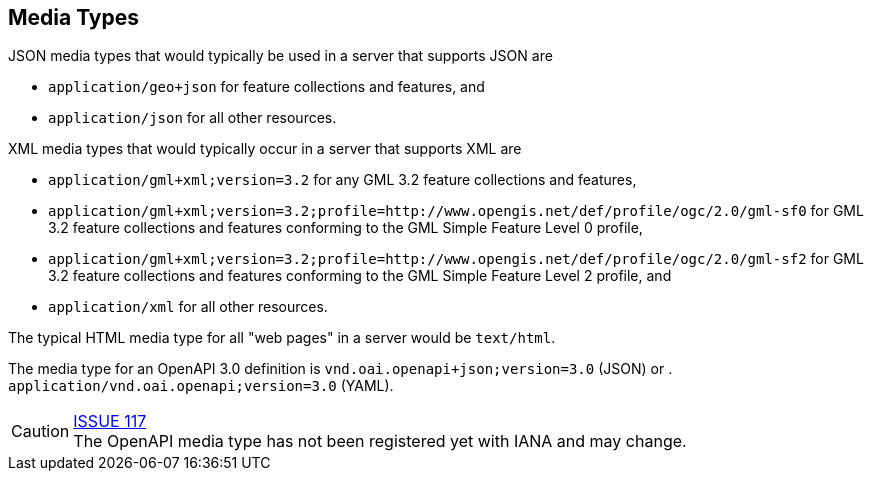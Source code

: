 [[mediatypes]]
== Media Types

JSON media types that would typically be used in a server that supports JSON are

* `application/geo+json` for feature collections and features, and
* `application/json` for all other resources.

XML media types that would typically occur in a server that supports XML are

* `application/gml+xml;version=3.2` for any GML 3.2 feature collections and features,
* `application/gml+xml;version=3.2;profile=http://www.opengis.net/def/profile/ogc/2.0/gml-sf0` for GML 3.2 feature collections and features conforming to the GML Simple Feature Level 0 profile,
* `application/gml+xml;version=3.2;profile=http://www.opengis.net/def/profile/ogc/2.0/gml-sf2` for GML 3.2 feature collections and features conforming to the GML Simple Feature Level 2 profile, and
* `application/xml` for all other resources.

The typical HTML media type for all "web pages" in a server would be `text/html`.

The media type for an OpenAPI 3.0 definition is `vnd.oai.openapi+json;version=3.0` (JSON) or .
`application/vnd.oai.openapi;version=3.0` (YAML).

CAUTION: link:https://github.com/opengeospatial/WFS_FES/issues/117[ISSUE 117] +
The OpenAPI media type has not been registered yet with IANA and may change.
